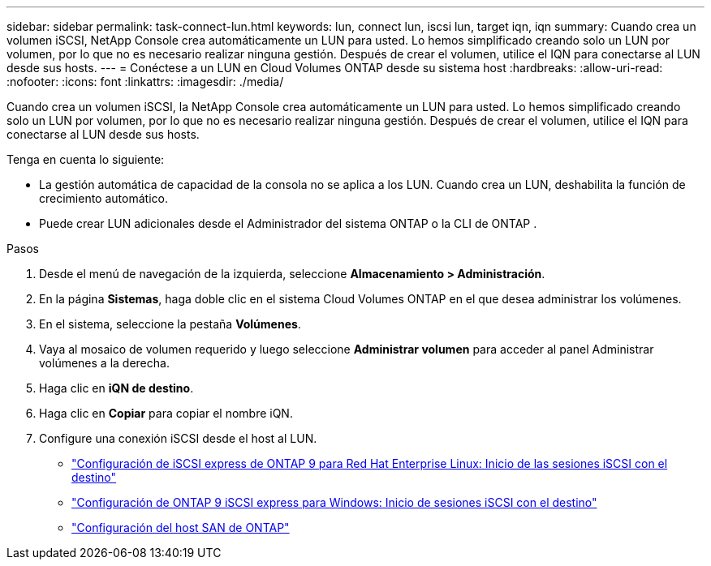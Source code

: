 ---
sidebar: sidebar 
permalink: task-connect-lun.html 
keywords: lun, connect lun, iscsi lun, target iqn, iqn 
summary: Cuando crea un volumen iSCSI, NetApp Console crea automáticamente un LUN para usted.  Lo hemos simplificado creando solo un LUN por volumen, por lo que no es necesario realizar ninguna gestión.  Después de crear el volumen, utilice el IQN para conectarse al LUN desde sus hosts. 
---
= Conéctese a un LUN en Cloud Volumes ONTAP desde su sistema host
:hardbreaks:
:allow-uri-read: 
:nofooter: 
:icons: font
:linkattrs: 
:imagesdir: ./media/


[role="lead"]
Cuando crea un volumen iSCSI, la NetApp Console crea automáticamente un LUN para usted.  Lo hemos simplificado creando solo un LUN por volumen, por lo que no es necesario realizar ninguna gestión.  Después de crear el volumen, utilice el IQN para conectarse al LUN desde sus hosts.

Tenga en cuenta lo siguiente:

* La gestión automática de capacidad de la consola no se aplica a los LUN.  Cuando crea un LUN, deshabilita la función de crecimiento automático.
* Puede crear LUN adicionales desde el Administrador del sistema ONTAP o la CLI de ONTAP .


.Pasos
. Desde el menú de navegación de la izquierda, seleccione *Almacenamiento > Administración*.
. En la página *Sistemas*, haga doble clic en el sistema Cloud Volumes ONTAP en el que desea administrar los volúmenes.
. En el sistema, seleccione la pestaña *Volúmenes*.
. Vaya al mosaico de volumen requerido y luego seleccione *Administrar volumen* para acceder al panel Administrar volúmenes a la derecha.
. Haga clic en *iQN de destino*.
. Haga clic en *Copiar* para copiar el nombre iQN.
. Configure una conexión iSCSI desde el host al LUN.
+
** http://docs.netapp.com/ontap-9/topic/com.netapp.doc.exp-iscsi-rhel-cg/GUID-15E8C226-BED5-46D0-BAED-379EA4311340.html["Configuración de iSCSI express de ONTAP 9 para Red Hat Enterprise Linux: Inicio de las sesiones iSCSI con el destino"^]
** http://docs.netapp.com/ontap-9/topic/com.netapp.doc.exp-iscsi-cpg/GUID-857453EC-90E9-4AB6-B543-83827CF374BF.html["Configuración de ONTAP 9 iSCSI express para Windows: Inicio de sesiones iSCSI con el destino"^]
** https://docs.netapp.com/us-en/ontap-sanhost/["Configuración del host SAN de ONTAP"^]




